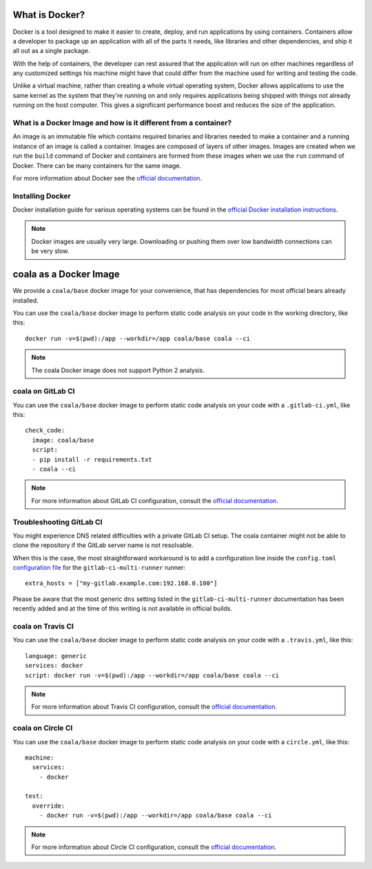 What is Docker?
===============

Docker is a tool designed to make it easier to create, deploy, and run
applications by using containers. Containers allow a developer to package
up an application with all of the parts it needs, like libraries and other
dependencies, and ship it all out as a single package.

With the help of containers, the developer can rest assured that
the application will run on other machines regardless of any
customized settings his machine might have that could differ from the
machine used for writing and testing the code.

Unlike a virtual machine, rather than creating a whole virtual operating
system, Docker allows applications to use the same kernel as the system
that they're running on and only requires applications being shipped
with things not already running on the host computer. This gives a
significant performance boost and reduces the size of the application.

What is a Docker Image and how is it different from a container?
----------------------------------------------------------------

An image is an immutable file which contains required binaries and libraries
needed to make a container and a running instance of an image is called
a container. Images are composed of layers of other images. Images are
created when we run the ``build`` command of Docker and containers are formed
from these images when we use the ``run`` command of Docker. There can be
many containers for the same image.

For more information about Docker see the
`official documentation <https://docs.docker.com/>`__.

Installing Docker
-----------------

Docker installation guide for various operating systems can be found in the
`official Docker installation instructions <https://docs.docker.com/engine/installation/>`__.

.. note::

  Docker images are usually very large. Downloading or pushing them over
  low bandwidth connections can be very slow.


coala as a Docker Image
=======================

We provide a ``coala/base`` docker image for your convenience, that has
dependencies for most official bears already installed.

You can use the ``coala/base`` docker image to perform static code analysis
on your code in the working directory, like this:

::

    docker run -v=$(pwd):/app --workdir=/app coala/base coala --ci

.. seealso::
  See also https://hub.docker.com/r/coala/base/.

.. note::

  The coala Docker image does not support Python 2 analysis.

coala on GitLab CI
------------------

You can use the ``coala/base`` docker image to perform static code analysis
on your code with a ``.gitlab-ci.yml``, like this:

::

    check_code:
      image: coala/base
      script:
      - pip install -r requirements.txt
      - coala --ci

.. note::

  For more information about GitLab CI configuration, consult the
  `official documentation <https://docs.gitlab.com/ce/ci/>`__.

Troubleshooting GitLab CI
-------------------------

You might experience DNS related difficulties with a private GitLab CI setup.
The coala container might not be able to clone the repository if the GitLab
server name is not resolvable.

When this is the case, the most straightforward workaround is to add a
configuration line inside the ``config.toml``
`configuration file <https://gitlab.com/gitlab-org/gitlab-ci-multi-runner/blob/master/docs/configuration/advanced-configuration.md>`__
for the ``gitlab-ci-multi-runner`` runner:

::

      extra_hosts = ["my-gitlab.example.com:192.168.0.100"]

Please be aware that the most generic ``dns`` setting listed in the
``gitlab-ci-multi-runner`` documentation has been recently added and at
the time of this writing is not available in official builds.

coala on Travis CI
------------------

You can use the ``coala/base`` docker image to perform static code analysis
on your code with a ``.travis.yml``, like this:

::

    language: generic
    services: docker
    script: docker run -v=$(pwd):/app --workdir=/app coala/base coala --ci

.. note::

  For more information about Travis CI configuration, consult the
  `official documentation <https://docs.travis-ci.com/>`__.


coala on Circle CI
------------------

You can use the ``coala/base`` docker image to perform static code analysis
on your code with a ``circle.yml``, like this:

::

    machine:
      services:
        - docker

    test:
      override:
        - docker run -v=$(pwd):/app --workdir=/app coala/base coala --ci

.. note::

  For more information about Circle CI configuration, consult the
  `official documentation <https://circleci.com/docs/>`__.
